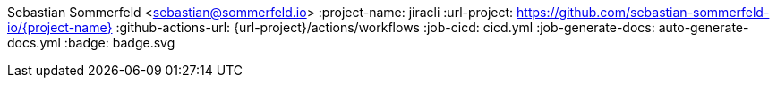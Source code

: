 Sebastian Sommerfeld <sebastian@sommerfeld.io>
:project-name: jiracli
:url-project: https://github.com/sebastian-sommerfeld-io/{project-name}
:github-actions-url: {url-project}/actions/workflows
:job-cicd: cicd.yml
:job-generate-docs: auto-generate-docs.yml
:badge: badge.svg
